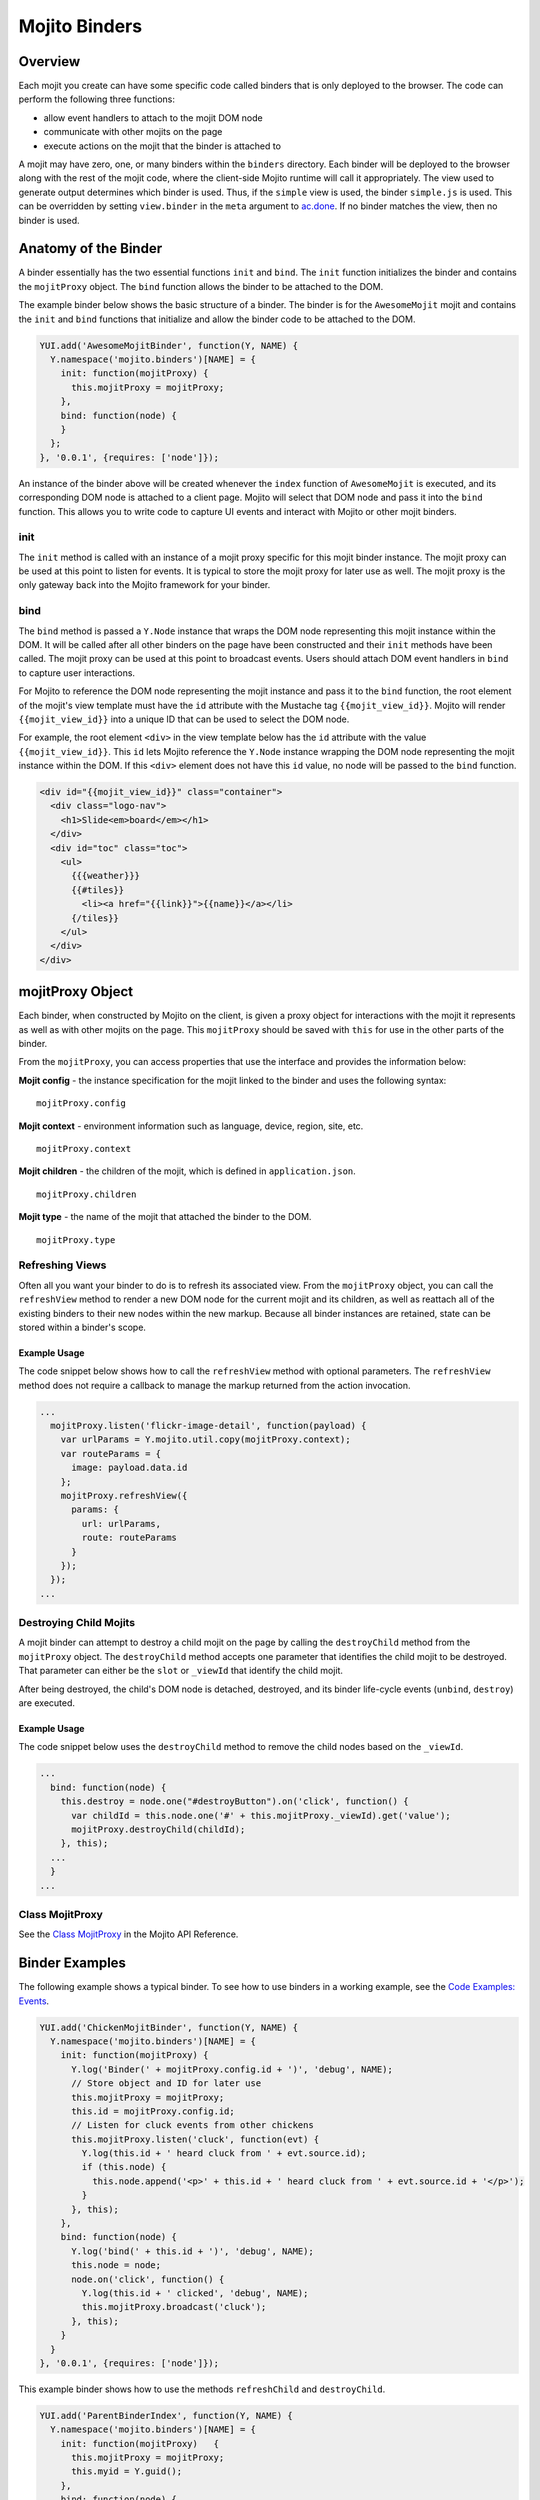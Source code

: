 
==============
Mojito Binders
==============

Overview
########

Each mojit you create can have some specific code called binders that is only deployed to the browser. The code can perform the following three functions:

- allow event handlers to attach to the mojit DOM node
- communicate with other mojits on the page
- execute actions on the mojit that the binder is attached to

A mojit may have zero, one, or many binders within the ``binders`` directory. Each binder will be deployed to the browser along with the rest of the mojit code, 
where the client-side Mojito runtime will call it appropriately. The view used to generate output determines which binder is used. Thus, if the ``simple`` view is used,
the binder ``simple.js`` is used. This can be overridden by setting  ``view.binder`` in the ``meta`` argument to `ac.done <../../api/classes/ActionContext.html#method_done>`_. 
If no binder matches the view, then no binder is used.

Anatomy of the Binder
#####################

A binder essentially has the two essential functions ``init`` and ``bind``. The ``init`` function initializes the binder and contains the ``mojitProxy`` object. The ``bind`` function allows the binder to be 
attached to the DOM.

The example binder below shows the basic structure of a binder. The binder is for the ``AwesomeMojit`` mojit and contains the ``init`` and ``bind`` functions that initialize and allow the binder 
code to be attached to the DOM.

.. code-block:: javascript

   YUI.add('AwesomeMojitBinder', function(Y, NAME) {
     Y.namespace('mojito.binders')[NAME] = {
       init: function(mojitProxy) {
         this.mojitProxy = mojitProxy;
       },
       bind: function(node) {
       }
     };
   }, '0.0.1', {requires: ['node']});

An instance of the binder above will be created whenever the ``index`` function of ``AwesomeMojit`` is executed, and its corresponding DOM node is attached to a client page. 
Mojito will select that DOM node and pass it into the ``bind`` function. This allows you to write code to capture UI events and interact with Mojito or other mojit binders.

init
====

The ``init`` method is called with an instance of a mojit proxy specific for this mojit binder instance. The mojit proxy can be used at this point to listen for events. 
It is typical to store the mojit proxy for later use as well. The mojit proxy is the only gateway back into the Mojito framework for your binder.

bind
====

The ``bind`` method is passed a ``Y.Node`` instance that wraps the DOM node representing this mojit instance within the DOM. It will be called 
after all other binders on the page have been constructed and their ``init`` methods have been called. The mojit proxy can be used at this point to 
broadcast events. Users should attach DOM event handlers in ``bind`` to capture user interactions.

For Mojito to reference the DOM node representing the mojit instance and pass it to the ``bind`` function, the root element of the 
mojit's view template must have the ``id`` attribute with the Mustache tag ``{{mojit_view_id}}``. Mojito will render ``{{mojit_view_id}}``
into a unique ID that can be used to select the DOM node.

For example, the root element ``<div>`` in the view template below has the ``id`` attribute with the value ``{{mojit_view_id}}``. This ``id``
lets Mojito reference the ``Y.Node`` instance wrapping the DOM node representing the mojit instance within the DOM. If this ``<div>`` element does 
not have this ``id`` value, no node will be passed to the ``bind`` function.

.. code-block:: html 

   <div id="{{mojit_view_id}}" class="container">
     <div class="logo-nav">
       <h1>Slide<em>board</em></h1>
     </div>
     <div id="toc" class="toc">
       <ul>
         {{{weather}}}
         {{#tiles}}
           <li><a href="{{link}}">{{name}}</a></li>
         {/tiles}}
       </ul>
     </div>
   </div>

mojitProxy Object
#################

Each binder, when constructed by Mojito on the client, is given a proxy object for interactions with the mojit it represents as well as with other mojits on the page. This ``mojitProxy`` should be saved 
with ``this`` for use in the other parts of the binder.

From the ``mojitProxy``, you can access properties that use the interface and provides the information below:

**Mojit config** - the instance specification for the mojit linked to the binder and uses the following syntax:

::

   mojitProxy.config

**Mojit context** - environment information such as language, device, region, site, etc.

::

   mojitProxy.context
   
**Mojit children** - the children of the mojit, which is defined in ``application.json``.

::

   mojitProxy.children

**Mojit type** - the name of the mojit that attached the binder to the DOM.

::

   mojitProxy.type



Refreshing Views
================

Often all you want your binder to do is to refresh its associated view. From the ``mojitProxy`` object, you can call the ``refreshView`` method to render a new DOM node for the current mojit and 
its children, as well as reattach all of the existing binders to their new nodes within the new markup. Because all binder instances are retained, state can be stored within a binder's scope.

Example Usage
-------------

The code snippet below shows how to call the ``refreshView`` method with optional parameters. The ``refreshView`` method does not require a callback to manage the markup returned from the action invocation.

.. code-block:: javascript

   ...
     mojitProxy.listen('flickr-image-detail', function(payload) {
       var urlParams = Y.mojito.util.copy(mojitProxy.context);
       var routeParams = {
         image: payload.data.id
       };
       mojitProxy.refreshView({
         params: {
           url: urlParams,
           route: routeParams
         }
       });
     });
   ...

Destroying Child Mojits
=======================

A mojit binder can attempt to destroy a child mojit on the page by calling the ``destroyChild`` method from the ``mojitProxy`` object. The ``destroyChild`` method accepts one parameter that identifies the 
child mojit to be destroyed. That parameter can either be the ``slot`` or ``_viewId`` that identify the child mojit.

After being destroyed, the child's DOM node is detached, destroyed, and its binder life-cycle events (``unbind``, ``destroy``) are executed.

Example Usage
-------------

The code snippet below uses the ``destroyChild`` method to remove the child nodes based on the ``_viewId``.

.. code-block:: javascript

   ...
     bind: function(node) {
       this.destroy = node.one("#destroyButton").on('click', function() {
         var childId = this.node.one('#' + this.mojitProxy._viewId).get('value');
         mojitProxy.destroyChild(childId);
       }, this);
     ...
     }
   ...

Class MojitProxy
================

See the `Class MojitProxy <../../api/classes/MojitProxy.html>`_ in the Mojito API Reference.

Binder Examples
###############

The following example shows a typical binder. To see how to use binders in a working example, see the `Code Examples: Events <../code_exs/#events>`_.

.. code-block:: javascript

   YUI.add('ChickenMojitBinder', function(Y, NAME) {
     Y.namespace('mojito.binders')[NAME] = {
       init: function(mojitProxy) {
         Y.log('Binder(' + mojitProxy.config.id + ')', 'debug', NAME);
         // Store object and ID for later use
         this.mojitProxy = mojitProxy;
         this.id = mojitProxy.config.id;
         // Listen for cluck events from other chickens
         this.mojitProxy.listen('cluck', function(evt) {         
           Y.log(this.id + ' heard cluck from ' + evt.source.id);
           if (this.node) {          
             this.node.append('<p>' + this.id + ' heard cluck from ' + evt.source.id + '</p>');
           }
         }, this);
       },
       bind: function(node) {
         Y.log('bind(' + this.id + ')', 'debug', NAME);
         this.node = node;
         node.on('click', function() {
           Y.log(this.id + ' clicked', 'debug', NAME);
           this.mojitProxy.broadcast('cluck');
         }, this);
       }
     }
   }, '0.0.1', {requires: ['node']});

This example binder shows how to use the methods ``refreshChild`` and ``destroyChild``.

.. code-block:: javascript

   YUI.add('ParentBinderIndex', function(Y, NAME) {
     Y.namespace('mojito.binders')[NAME] = {
       init: function(mojitProxy)   {
         this.mojitProxy = mojitProxy;
         this.myid = Y.guid();
       },
       bind: function(node) {
         var mp = this.mojitProxy;
         var id = this.myid;
         this.node = node;
         this.buttonClickHandler = node.one('#' + mp._viewId + '_ParentRefresh').on('click', function() {
           mp.refreshView(function(data, meta) {
             Y.log('refresh complete', 'warn', NAME);
           });
         });
         this.destroyHandler = node.one('#' + mp._viewId + '_destroyButton').on('click', function() {
         var childId = this.node.one('#' + mp._viewId + '_destroyInput').get('value');
           mp.destroyChild(childId);
         }, this);
         this.moHandler = node.one('h3').on('mouseover', function() {
           Y.log('parent: ' + id, 'info', NAME);
         });
       },
       onRefreshView: function(node, element) {
         Y.log(this.myid + ' refreshed', 'info', NAME);
         this.buttonClickHandler.detach();
         this.destroyHandler.detach();
         this.moHandler.detach();
         this.bind(node, element);
       },
       destroy: function() {
         console.error(this.myid + ' destroyed!');
       }
     };
   }, '0.0.1', {requires: ['mojito-client']});


